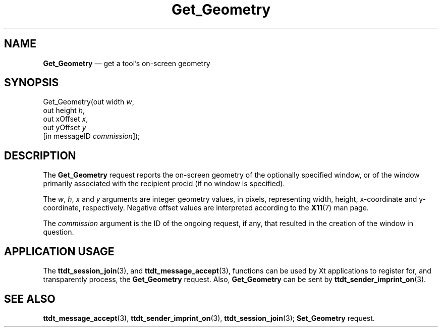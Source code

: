 '\" t
...\" Get_Geom.sgm /main/6 1996/08/30 14:48:30 rws $
...\" Get_Geom.sgm /main/6 1996/08/30 14:48:30 rws $-->
.de P!
.fl
\!!1 setgray
.fl
\\&.\"
.fl
\!!0 setgray
.fl			\" force out current output buffer
\!!save /psv exch def currentpoint translate 0 0 moveto
\!!/showpage{}def
.fl			\" prolog
.sy sed -e 's/^/!/' \\$1\" bring in postscript file
\!!psv restore
.
.de pF
.ie     \\*(f1 .ds f1 \\n(.f
.el .ie \\*(f2 .ds f2 \\n(.f
.el .ie \\*(f3 .ds f3 \\n(.f
.el .ie \\*(f4 .ds f4 \\n(.f
.el .tm ? font overflow
.ft \\$1
..
.de fP
.ie     !\\*(f4 \{\
.	ft \\*(f4
.	ds f4\"
'	br \}
.el .ie !\\*(f3 \{\
.	ft \\*(f3
.	ds f3\"
'	br \}
.el .ie !\\*(f2 \{\
.	ft \\*(f2
.	ds f2\"
'	br \}
.el .ie !\\*(f1 \{\
.	ft \\*(f1
.	ds f1\"
'	br \}
.el .tm ? font underflow
..
.ds f1\"
.ds f2\"
.ds f3\"
.ds f4\"
.ta 8n 16n 24n 32n 40n 48n 56n 64n 72n 
.TH "Get_Geometry" "special file"
.SH "NAME"
\fBGet_Geometry\fP \(em get a tool\&'s on-screen geometry
.SH "SYNOPSIS"
.PP
.nf
Get_Geometry(out width \fIw\fP,
        out height \fIh\fP,
        out xOffset \fIx\fP,
        out yOffset \fIy\fP
        [in messageID \fIcommission\fP]);
.fi
.SH "DESCRIPTION"
.PP
The
\fBGet_Geometry\fP request
reports the on-screen geometry of the optionally specified
window, or of the window primarily associated with the recipient
procid (if no window is specified)\&.
.PP
The
\fIw\fP, \fIh\fP, \fIx\fP and
\fIy\fP arguments are integer geometry values, in pixels,
representing width, height, x-coordinate and y-coordinate,
respectively\&.
Negative offset values
are interpreted according to the
\fBX11\fP(7) man page\&.
.PP
The
\fIcommission\fP argument
is the ID of the ongoing request, if any, that resulted in the creation
of the window in question\&.
.SH "APPLICATION USAGE"
.PP
The
\fBttdt_session_join\fP(3), and
\fBttdt_message_accept\fP(3), functions can be used by Xt applications to register for,
and transparently process, the
\fBGet_Geometry\fP request\&.
Also,
\fBGet_Geometry\fP can be sent by
\fBttdt_sender_imprint_on\fP(3)\&.
.SH "SEE ALSO"
.PP
\fBttdt_message_accept\fP(3), \fBttdt_sender_imprint_on\fP(3), \fBttdt_session_join\fP(3); \fBSet_Geometry\fP request\&.
...\" created by instant / docbook-to-man, Sun 02 Sep 2012, 09:41
